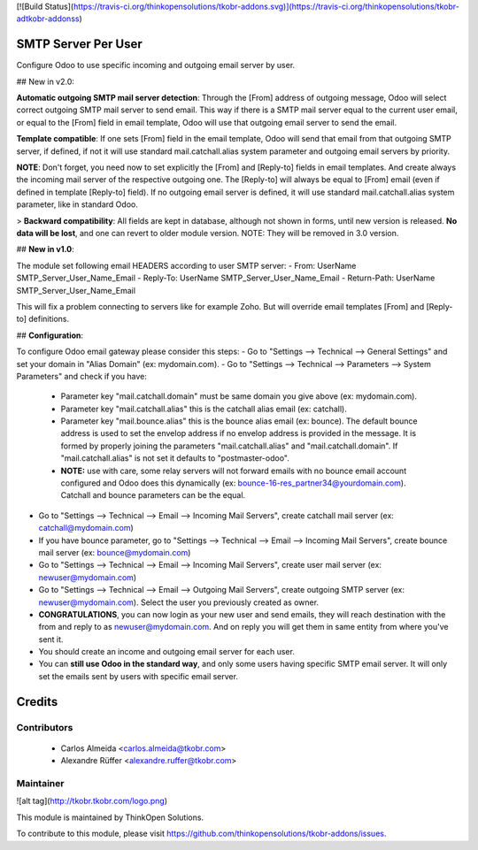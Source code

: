 [![Build Status](https://travis-ci.org/thinkopensolutions/tkobr-addons.svg)](https://travis-ci.org/thinkopensolutions/tkobr-adtkobr-addonss)

SMTP Server Per User
===================
Configure Odoo to use specific incoming and outgoing email server by user.

## New in v2.0:

**Automatic outgoing SMTP mail server detection**: Through the [From] address of outgoing message, Odoo will select correct outgoing SMTP mail server to send email. This way if there is a SMTP mail server equal to the current user email, or equal to the [From] field in email template, Odoo will use that outgoing email server to send the email.

**Template compatible**: If one sets [From] field in the email template, Odoo will send that email from that outgoing SMTP server, if defined, if not it will use standard mail.catchall.alias system parameter and outgoing email servers by priority.

**NOTE**: Don't forget, you need now to set explicitly the [From] and [Reply-to] fields in email templates. And create always the incoming mail server of the respective outgoing one. The [Reply-to] will always be equal to [From] email (even if defined in template [Reply-to] field). If no outgoing email server is defined, it will use standard mail.catchall.alias system parameter, like in standard Odoo.

> **Backward compatibility**: All fields are kept in database, although not shown in forms, until new version is released. **No data will be lost**, and one can revert to older module version. NOTE: They will be removed in 3.0 version.

## **New in v1.0**:

The module set following email HEADERS according to user SMTP server:
- From: UserName SMTP_Server_User_Name_Email
- Reply-To: UserName SMTP_Server_User_Name_Email
- Return-Path: UserName SMTP_Server_User_Name_Email

This will fix a problem connecting to servers like for example Zoho. But will override email templates [From] and [Reply-to] definitions.

## **Configuration**:

To configure Odoo email gateway please consider this steps:
- Go to "Settings --> Technical --> General Settings" and set your domain in "Alias Domain" (ex: mydomain.com).
- Go to "Settings --> Technical --> Parameters --> System Parameters" and check if you have:
 - Parameter key "mail.catchall.domain" must be same domain you give above (ex: mydomain.com).
 - Parameter key "mail.catchall.alias" this is the catchall alias email (ex: catchall).
 - Parameter key "mail.bounce.alias" this is the bounce alias email (ex: bounce). The default bounce address is used to set the envelop address if no envelop address is provided in the message. It is formed by properly joining the parameters "mail.catchall.alias" and "mail.catchall.domain". If "mail.catchall.alias" is not set it defaults to "postmaster-odoo".
 - **NOTE:** use with care, some relay servers will not forward emails with no bounce email account configured and Odoo does this dynamically (ex: bounce-16-res_partner34@yourdomain.com). Catchall and bounce parameters can be the equal.
- Go to "Settings --> Technical --> Email --> Incoming Mail Servers", create catchall mail server (ex: catchall@mydomain.com)
- If you have bounce parameter, go to "Settings --> Technical --> Email --> Incoming Mail Servers", create bounce mail server (ex: bounce@mydomain.com)
- Go to "Settings --> Technical --> Email --> Incoming Mail Servers", create user mail server (ex: newuser@mydomain.com)
- Go to "Settings --> Technical --> Email --> Outgoing Mail Servers", create outgoing SMTP server (ex: newuser@mydomain.com). Select the user you previously created as owner.
- **CONGRATULATIONS**, you can now login as your new user and send emails, they will reach destination with the from and reply to as newuser@mydomain.com. And on reply you will get them in same entity from where you've sent it.
- You should create an income and outgoing email server for each user.
- You can **still use Odoo in the standard way**, and only some users having specific SMTP email server. It will only set the emails sent by users with specific email server.

Credits
=======

Contributors
------------

 * Carlos Almeida <carlos.almeida@tkobr.com>
 * Alexandre Rüffer <alexandre.ruffer@tkobr.com>

Maintainer
----------

![alt tag](http://tkobr.tkobr.com/logo.png)

This module is maintained by ThinkOpen Solutions.

To contribute to this module, please visit https://github.com/thinkopensolutions/tkobr-addons/issues.